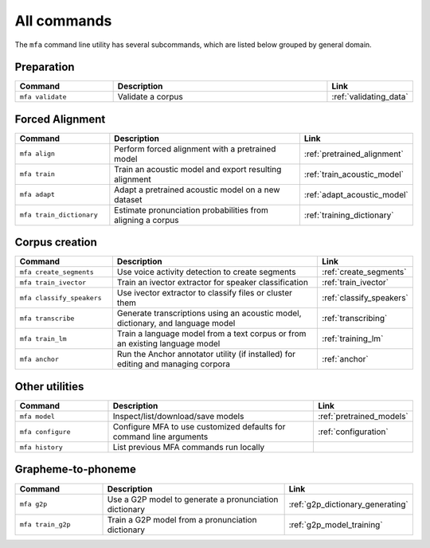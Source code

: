 

.. _commands:

************
All commands
************

The ``mfa`` command line utility has several subcommands, which are listed below grouped by general domain.

Preparation
===========

.. csv-table::
   :header: "Command", "Description", "Link"
   :widths: 50, 110, 40

   "``mfa validate``", "Validate a corpus", :ref:`validating_data`

Forced Alignment
================

.. csv-table::
   :header: "Command", "Description", "Link"
   :widths: 50, 110, 40

   "``mfa align``", "Perform forced alignment with a pretrained model", :ref:`pretrained_alignment`
   "``mfa train``", "Train an acoustic model and export resulting alignment", :ref:`train_acoustic_model`
   "``mfa adapt``", "Adapt a pretrained acoustic model on a new dataset", :ref:`adapt_acoustic_model`
   "``mfa train_dictionary``", "Estimate pronunciation probabilities from aligning a corpus", :ref:`training_dictionary`

Corpus creation
===============

.. csv-table::
   :header: "Command", "Description", "Link"
   :widths: 50, 110, 40

   "``mfa create_segments``", "Use voice activity detection to create segments", :ref:`create_segments`
   "``mfa train_ivector``", "Train an ivector extractor for speaker classification", :ref:`train_ivector`
   "``mfa classify_speakers``", "Use ivector extractor to classify files or cluster them", :ref:`classify_speakers`
   "``mfa transcribe``", "Generate transcriptions using an acoustic model, dictionary, and language model", :ref:`transcribing`
   "``mfa train_lm``", "Train a language model from a text corpus or from an existing language model", :ref:`training_lm`
   "``mfa anchor``", "Run the Anchor annotator utility (if installed) for editing and managing corpora", :ref:`anchor`

Other utilities
===============

.. csv-table::
   :header: "Command", "Description", "Link"
   :widths: 50, 110, 40

   "``mfa model``", "Inspect/list/download/save models", :ref:`pretrained_models`
   "``mfa configure``", "Configure MFA to use customized defaults for command line arguments", :ref:`configuration`
   "``mfa history``", "List previous MFA commands run locally",


Grapheme-to-phoneme
===================

.. csv-table::
   :header: "Command", "Description", "Link"
   :widths: 50, 110, 40

   "``mfa g2p``", "Use a G2P model to generate a pronunciation dictionary", :ref:`g2p_dictionary_generating`
   "``mfa train_g2p``", "Train a G2P model from a pronunciation dictionary", :ref:`g2p_model_training`
